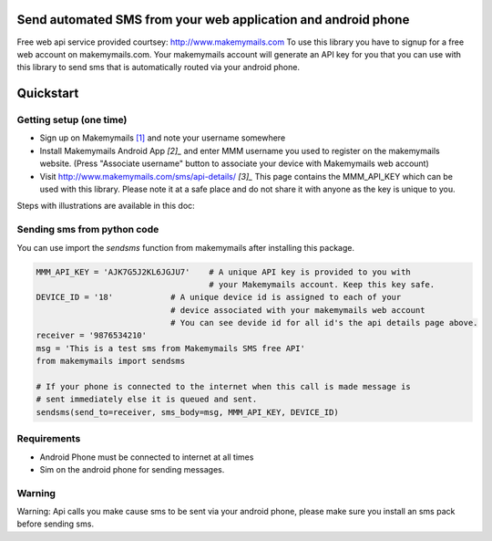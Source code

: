 Send automated SMS from your web application and android phone
==============================================================

Free web api service provided courtsey: http://www.makemymails.com
To use this library you have to signup for a free web account on makemymails.com.
Your makemymails account will generate an API key for you that you can use with
this library to send sms that is automatically routed via your android phone.

Quickstart
==========

Getting setup (one time)
------------------------

* Sign up on Makemymails `[1]`_ and note your username somewhere

* Install Makemymails Android App `[2]_` and enter MMM username you used to register on the makemymails website.
  (Press "Associate username" button to associate your device with Makemymails web account)

* Visit http://www.makemymails.com/sms/api-details/ `[3]_`
  This page contains the MMM_API_KEY which can be used with this library.
  Please  note it at a safe place and do not share it with anyone as the key
  is unique to you.


Steps with illustrations are available in this doc:


Sending sms from python code
----------------------------

You can use import the *sendsms* function from makemymails after installing this package.

.. code-block:: python

    MMM_API_KEY = 'AJK7G5J2KL6JGJU7'    # A unique API key is provided to you with
                                        # your Makemymails account. Keep this key safe.
    DEVICE_ID = '18'            # A unique device id is assigned to each of your
                                # device associated with your makemymails web account
                                # You can see devide id for all id's the api details page above.
    receiver = '9876534210'
    msg = 'This is a test sms from Makemymails SMS free API'
    from makemymails import sendsms

    # If your phone is connected to the internet when this call is made message is
    # sent immediately else it is queued and sent.
    sendsms(send_to=receiver, sms_body=msg, MMM_API_KEY, DEVICE_ID)


Requirements
-------------

- Android Phone must be connected to internet at all times
- Sim on the android phone for sending messages.


Warning
-------
Warning: Api calls you make cause sms to be sent via your android phone,
please make sure you install an sms pack before sending sms.


.. _[1]: http://www.makemymails.com/accounts/signup/
.. _[2]: https://play.google.com/store/apps/details?id=awsms.mmm
.. _[3]: http://www.makemymails.com/sms/api-details/
